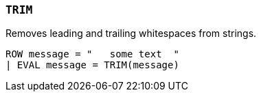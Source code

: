 [[esql-trim]]
=== `TRIM`
Removes leading and trailing whitespaces from strings.

[source,esql]
----
ROW message = "   some text  "
| EVAL message = TRIM(message)
----
